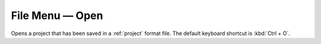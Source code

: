 .. metadata-placeholder

   :authors: - Claus Christensen
             - Yuri Chornoivan
             - Ttguy (https://userbase.kde.org/User:Ttguy)
             - Bushuev (https://userbase.kde.org/User:Bushuev)
             - Carl Schwan <carl@carlschwan.eu>

   :license: Creative Commons License SA 4.0

.. _open:


File Menu — Open
================

.. contents::




Opens a project that has been saved in a :ref:`project` format file. The default keyboard shortcut is :kbd:`Ctrl + O`.


